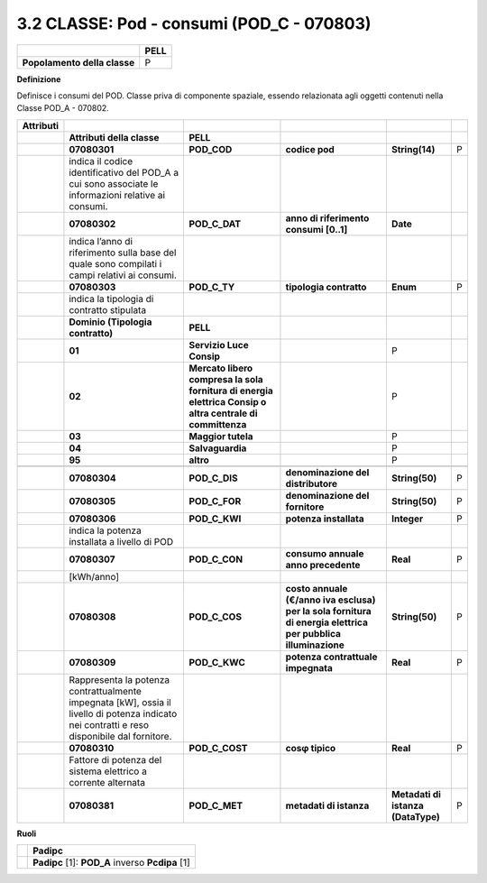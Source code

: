 3.2 CLASSE: Pod - consumi (POD_C - 070803)
------------------------------------------

.. raw:: html

   <div id="section-1">

+------------------------------+----------+
|                              | **PELL** |
+------------------------------+----------+
| **Popolamento della classe** | P        |
+------------------------------+----------+

.. raw:: html

   </div>

**Definizione**

Definisce i consumi del POD. Classe priva di componente spaziale, essendo relazionata agli oggetti contenuti nella Classe POD_A - 070802.

+---------------+----------------------------------------------------------------------------------------------------------------------------------------------+-----------------------------------------------------------------------------------------------------------+--------------------------------------------------------------------------------------------------------------+------------------------------------+---+
| **Attributi** |                                                                                                                                              |                                                                                                           |                                                                                                              |                                    |   |
+---------------+----------------------------------------------------------------------------------------------------------------------------------------------+-----------------------------------------------------------------------------------------------------------+--------------------------------------------------------------------------------------------------------------+------------------------------------+---+
|               | **Attributi della classe**                                                                                                                   | **PELL**                                                                                                  |                                                                                                              |                                    |   |
+---------------+----------------------------------------------------------------------------------------------------------------------------------------------+-----------------------------------------------------------------------------------------------------------+--------------------------------------------------------------------------------------------------------------+------------------------------------+---+
|               | **07080301**                                                                                                                                 | **POD_COD**                                                                                               | **codice pod**                                                                                               | **String(14)**                     | P |
+---------------+----------------------------------------------------------------------------------------------------------------------------------------------+-----------------------------------------------------------------------------------------------------------+--------------------------------------------------------------------------------------------------------------+------------------------------------+---+
|               | indica il codice identificativo del POD_A a cui sono associate le informazioni relative ai consumi.                                          |                                                                                                           |                                                                                                              |                                    |   |
+---------------+----------------------------------------------------------------------------------------------------------------------------------------------+-----------------------------------------------------------------------------------------------------------+--------------------------------------------------------------------------------------------------------------+------------------------------------+---+
|               | **07080302**                                                                                                                                 | **POD_C_DAT**                                                                                             | **anno di riferimento consumi [0..1]**                                                                       | **Date**                           |   |
+---------------+----------------------------------------------------------------------------------------------------------------------------------------------+-----------------------------------------------------------------------------------------------------------+--------------------------------------------------------------------------------------------------------------+------------------------------------+---+
|               | indica l’anno di riferimento sulla base del quale sono compilati i campi relativi ai consumi.                                                |                                                                                                           |                                                                                                              |                                    |   |
+---------------+----------------------------------------------------------------------------------------------------------------------------------------------+-----------------------------------------------------------------------------------------------------------+--------------------------------------------------------------------------------------------------------------+------------------------------------+---+
|               | **07080303**                                                                                                                                 | **POD_C_TY**                                                                                              | **tipologia contratto**                                                                                      | **Enum**                           | P |
+---------------+----------------------------------------------------------------------------------------------------------------------------------------------+-----------------------------------------------------------------------------------------------------------+--------------------------------------------------------------------------------------------------------------+------------------------------------+---+
|               | indica la tipologia di contratto stipulata                                                                                                   |                                                                                                           |                                                                                                              |                                    |   |
+---------------+----------------------------------------------------------------------------------------------------------------------------------------------+-----------------------------------------------------------------------------------------------------------+--------------------------------------------------------------------------------------------------------------+------------------------------------+---+
|               | **Dominio (Tipologia contratto)**                                                                                                            | **PELL**                                                                                                  |                                                                                                              |                                    |   |
+---------------+----------------------------------------------------------------------------------------------------------------------------------------------+-----------------------------------------------------------------------------------------------------------+--------------------------------------------------------------------------------------------------------------+------------------------------------+---+
|               | **01**                                                                                                                                       | **Servizio Luce Consip**                                                                                  |                                                                                                              | P                                  |   |
+---------------+----------------------------------------------------------------------------------------------------------------------------------------------+-----------------------------------------------------------------------------------------------------------+--------------------------------------------------------------------------------------------------------------+------------------------------------+---+
|               | **02**                                                                                                                                       | **Mercato libero compresa la sola fornitura di energia elettrica Consip o altra centrale di committenza** |                                                                                                              | P                                  |   |
+---------------+----------------------------------------------------------------------------------------------------------------------------------------------+-----------------------------------------------------------------------------------------------------------+--------------------------------------------------------------------------------------------------------------+------------------------------------+---+
|               | **03**                                                                                                                                       | **Maggior tutela**                                                                                        |                                                                                                              | P                                  |   |
+---------------+----------------------------------------------------------------------------------------------------------------------------------------------+-----------------------------------------------------------------------------------------------------------+--------------------------------------------------------------------------------------------------------------+------------------------------------+---+
|               | **04**                                                                                                                                       | **Salvaguardia**                                                                                          |                                                                                                              | P                                  |   |
+---------------+----------------------------------------------------------------------------------------------------------------------------------------------+-----------------------------------------------------------------------------------------------------------+--------------------------------------------------------------------------------------------------------------+------------------------------------+---+
|               | **95**                                                                                                                                       | **altro**                                                                                                 |                                                                                                              | P                                  |   |
+---------------+----------------------------------------------------------------------------------------------------------------------------------------------+-----------------------------------------------------------------------------------------------------------+--------------------------------------------------------------------------------------------------------------+------------------------------------+---+
|               |                                                                                                                                              |                                                                                                           |                                                                                                              |                                    |   |
+---------------+----------------------------------------------------------------------------------------------------------------------------------------------+-----------------------------------------------------------------------------------------------------------+--------------------------------------------------------------------------------------------------------------+------------------------------------+---+
|               | **07080304**                                                                                                                                 | **POD_C_DIS**                                                                                             | **denominazione del distributore**                                                                           | **String(50)**                     | P |
+---------------+----------------------------------------------------------------------------------------------------------------------------------------------+-----------------------------------------------------------------------------------------------------------+--------------------------------------------------------------------------------------------------------------+------------------------------------+---+
|               | **07080305**                                                                                                                                 | **POD_C_FOR**                                                                                             | **denominazione del fornitore**                                                                              | **String(50)**                     | P |
+---------------+----------------------------------------------------------------------------------------------------------------------------------------------+-----------------------------------------------------------------------------------------------------------+--------------------------------------------------------------------------------------------------------------+------------------------------------+---+
|               | **07080306**                                                                                                                                 | **POD_C_KWI**                                                                                             | **potenza installata**                                                                                       | **Integer**                        | P |
+---------------+----------------------------------------------------------------------------------------------------------------------------------------------+-----------------------------------------------------------------------------------------------------------+--------------------------------------------------------------------------------------------------------------+------------------------------------+---+
|               | indica la potenza installata a livello di POD                                                                                                |                                                                                                           |                                                                                                              |                                    |   |
+---------------+----------------------------------------------------------------------------------------------------------------------------------------------+-----------------------------------------------------------------------------------------------------------+--------------------------------------------------------------------------------------------------------------+------------------------------------+---+
|               | **07080307**                                                                                                                                 | **POD_C_CON**                                                                                             | **consumo annuale anno precedente**                                                                          | **Real**                           | P |
+---------------+----------------------------------------------------------------------------------------------------------------------------------------------+-----------------------------------------------------------------------------------------------------------+--------------------------------------------------------------------------------------------------------------+------------------------------------+---+
|               | [kWh/anno]                                                                                                                                   |                                                                                                           |                                                                                                              |                                    |   |
+---------------+----------------------------------------------------------------------------------------------------------------------------------------------+-----------------------------------------------------------------------------------------------------------+--------------------------------------------------------------------------------------------------------------+------------------------------------+---+
|               | **07080308**                                                                                                                                 | **POD_C_COS**                                                                                             | **costo annuale (€/anno iva esclusa) per la sola fornitura di energia elettrica per pubblica illuminazione** | **String(50)**                     | P |
+---------------+----------------------------------------------------------------------------------------------------------------------------------------------+-----------------------------------------------------------------------------------------------------------+--------------------------------------------------------------------------------------------------------------+------------------------------------+---+
|               | **07080309**                                                                                                                                 | **POD_C_KWC**                                                                                             | **potenza contrattuale impegnata**                                                                           | **Real**                           | P |
+---------------+----------------------------------------------------------------------------------------------------------------------------------------------+-----------------------------------------------------------------------------------------------------------+--------------------------------------------------------------------------------------------------------------+------------------------------------+---+
|               | Rappresenta la potenza contrattualmente impegnata [kW], ossia il livello di potenza indicato nei contratti e reso disponibile dal fornitore. |                                                                                                           |                                                                                                              |                                    |   |
+---------------+----------------------------------------------------------------------------------------------------------------------------------------------+-----------------------------------------------------------------------------------------------------------+--------------------------------------------------------------------------------------------------------------+------------------------------------+---+
|               | **07080310**                                                                                                                                 | **POD_C_COST**                                                                                            | **cosφ tipico**                                                                                              | **Real**                           | P |
+---------------+----------------------------------------------------------------------------------------------------------------------------------------------+-----------------------------------------------------------------------------------------------------------+--------------------------------------------------------------------------------------------------------------+------------------------------------+---+
|               | Fattore di potenza del sistema elettrico a corrente alternata                                                                                |                                                                                                           |                                                                                                              |                                    |   |
+---------------+----------------------------------------------------------------------------------------------------------------------------------------------+-----------------------------------------------------------------------------------------------------------+--------------------------------------------------------------------------------------------------------------+------------------------------------+---+
|               | **07080381**                                                                                                                                 | **POD_C_MET**                                                                                             | **metadati di istanza**                                                                                      | **Metadati di istanza (DataType)** | P |
+---------------+----------------------------------------------------------------------------------------------------------------------------------------------+-----------------------------------------------------------------------------------------------------------+--------------------------------------------------------------------------------------------------------------+------------------------------------+---+

**Ruoli**

+--+--------------------------------------------------+
|  | **Padipc**                                       |
+--+--------------------------------------------------+
|  | **Padipc** [1]: **POD_A** inverso **Pcdipa** [1] |
+--+--------------------------------------------------+
